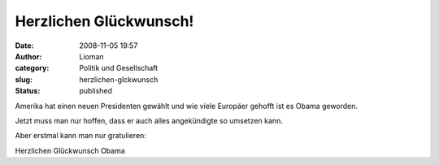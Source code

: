 Herzlichen Glückwunsch!
#######################
:date: 2008-11-05 19:57
:author: Lioman
:category: Politik und Gesellschaft
:slug: herzlichen-glckwunsch
:status: published

Amerika hat einen neuen Presidenten gewählt und wie viele Europäer
gehofft ist es Obama geworden.

Jetzt muss man nur hoffen, dass er auch alles angekündigte so umsetzen
kann.

Aber erstmal kann man nur gratulieren:

Herzlichen Glückwunsch Obama
